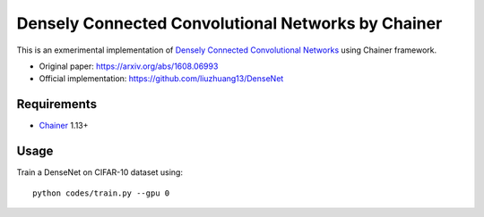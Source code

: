 ===================================================
Densely Connected Convolutional Networks by Chainer
===================================================

This is an exmerimental implementation of `Densely Connected Convolutional Networks <https://arxiv.org/abs/1608.06993>`_ using Chainer framework.

- Original paper: https://arxiv.org/abs/1608.06993
- Official implementation: https://github.com/liuzhuang13/DenseNet


Requirements
============

- `Chainer <http://chainer.org>`_  1.13+


Usage
=====

Train a DenseNet on CIFAR-10 dataset using::

    python codes/train.py --gpu 0

